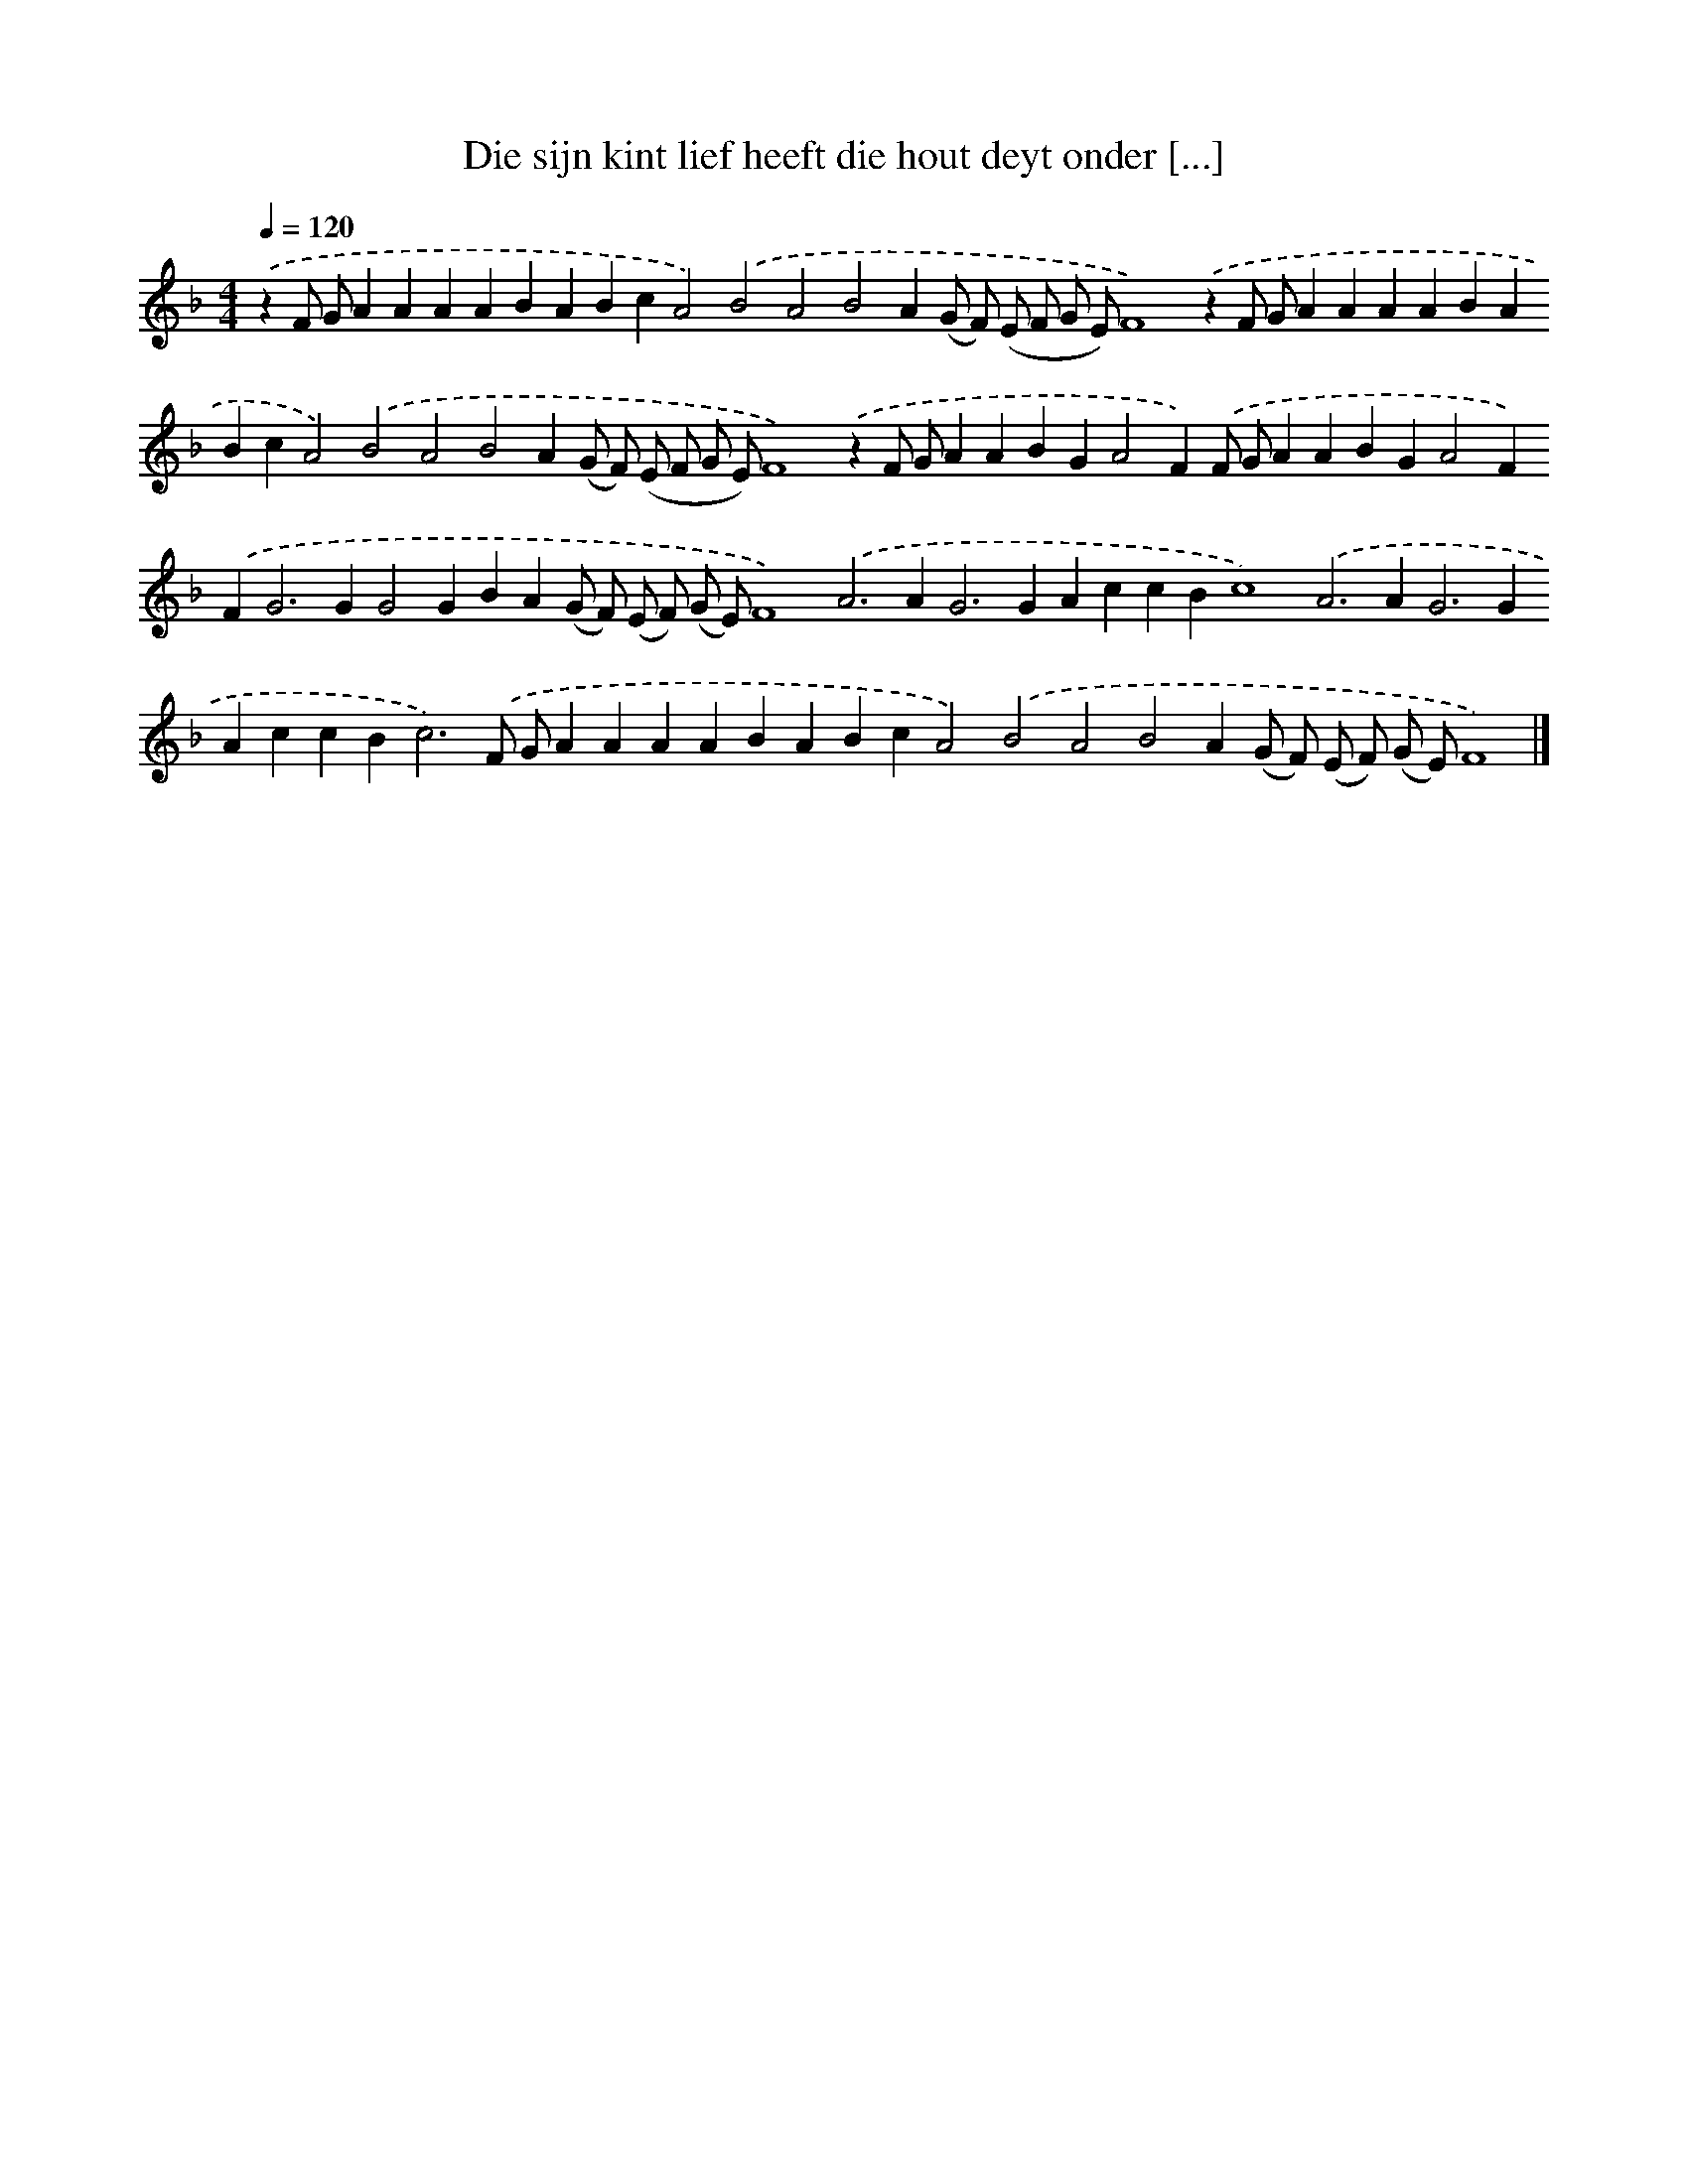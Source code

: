 X: 286
T: Die sijn kint lief heeft die hout deyt onder [...]
%%abc-version 2.0
%%abcx-abcm2ps-target-version 5.9.1 (29 Sep 2008)
%%abc-creator hum2abc beta
%%abcx-conversion-date 2018/11/01 14:35:31
%%humdrum-veritas 3215366777
%%humdrum-veritas-data 2525407436
%%continueall 1
%%barnumbers 0
L: 1/4
M: 4/4
Q: 1/4=120
K: F clef=treble
.('zF/ G/AAAABABcA2).('B2A2B2A(G/ F/) (E/ F/ G/ E/)F4).('zF/ G/AAAABABcA2).('B2A2B2A(G/ F/) (E/ F/ G/ E/)F4).('zF/ G/AABGA2F).('F/ G/AABGA2F).('F2<G2GG2GBA(G/ F/) (E/ F/) (G/ E/)F4).('A2>A2G2>G2AccBc4).('A2>A2G2>G2AccB2<c2).('F/ G/AAAABABcA2).('B2A2B2A(G/ F/) (E/ F/) (G/ E/)F4) |]
